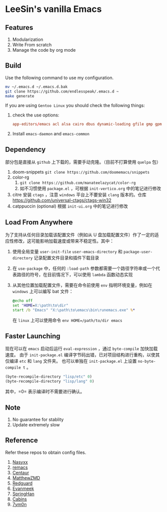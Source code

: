 * LeeSin's vanilla Emacs
** Features
1. Modularization
2. Write From scratch
3. Manage the code by org mode
** Build
Use the following command to use my configuration.
#+BEGIN_src sh
  mv ~/.emacs.d ~/.emacs.d.bak
  git clone https://github.com/endlesspeak/.emacs.d ~
  make generate
#+END_src

If you are using =Gentoo Linux= you should check the following things:
1. check the use options:
   #+BEGIN_SRC conf
     app-editors/emacs acl alsa cairo dbus dynamic-loading gfile gmp gpm gsettings gui gzip-el inotify jpeg json kerberos lcms libxml2 png source ssl systemd threads xft xpm zlib
   #+END_SRC
2. Install =emacs-daemon= and =emacs-common=

** Dependency
部分包是直接从 =github= 上下载的，需要手动克隆。（目前不打算使用 =quelpa= 包）
1. doom-snippets
   ~git clone https://github.com/doomemacs/snippets~
2. color-rg
   1. ~git clone https://github.com/manateelazycat/color-rg~
   2. 如不习惯使用 =package.el= ，可根据 =init-vertico.org= 中的笔记进行修改
3. citre
   安装 =ctags= ，注意 =windows= 平台上不要安装 =clang= 版本的。仓库 https://github.com/universal-ctags/ctags-win32
4. catppuccin (optional)
   根据 =init-ui.org= 中的笔记进行修改

** Load From Anywhere
为了支持从任何目录加载该配置文件（例如从 U 盘加载配置文件）作了一定的适应性修改，这可能影响加载速度或带来不稳定性。其中：
1. 使用全局变量 =user-init-file= =user-emacs-directory= 和 =package-user-directory= 记录配置文件目录和插件下载目录
2. 在 =use-package= 中，任何的 ~:load-path~ 参数都需要一个路径字符串或一个代表路径的符号，在目前情况下，可以使用 =lambda= 函数动态实现
3. 从其他位置加载配置文件，需要在命令前使用 =env= 指明环境变量，例如在 =windows= 上可以编写 bat 文件：
   #+begin_src bat
     @echo off
     set "HOME=X:\path\to\dir"
     start /b "Emacs" "X:\path\to\emacs\bin\runemacs.exe" %*
   #+end_src
   在 =linux= 上可以使用命令 ~env HOME=/path/to/dir emacs~
** Faster Launching
现在可以在 =emacs= 启动后运行 ~eval-expression~ ，通过 =byte-compile= 加快加载速度。
由于 =init-package.el= 编译字节码出错，已对项目结构进行重构，以使其仅编译 =etc= 和 =lang= 文件夹。
也可以单独在 =init-package.el= 上设置 ~no-byte-compile t~ 。
#+begin_src emacs-lisp
  (byte-recompile-directory "lisp/etc" 0)
  (byte-recompile-directory "lisp/lang" 0)
#+end_src
其中，=0= 表示编译时不需要进行确认。
** Note
1. No guarantee for stablity
2. Update extremely slow
** Reference
Refer these repos to obtain config files.
1. [[https://github.com/nasyxx/emacs.d/][Nasyxx]]
2. [[https://remacs.cc/posts/][remacs]]
3. [[https://github.com/seagle0128/.emacs.d][Centaur]]
4. [[https://github.com/MatthewZMD/.emacs.d][MatthewZMD]]
5. [[https://github.com/redguardtoo/emacs.d][Redguard]]
6. [[https://github.com/evanmeek/.emacs.d][Evanmeek]]
7. [[https://github.com/springhan/.emacs.d][SpringHan]]
8. [[https://github.com/cabins/.emacs.d][Cabins]]
9. [[https://github.com/7ym0n/dotfairy][7ym0n]]

